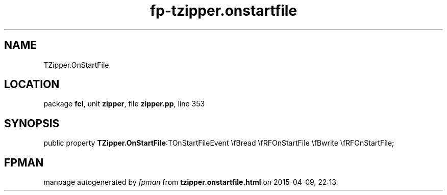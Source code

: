 .\" file autogenerated by fpman
.TH "fp-tzipper.onstartfile" 3 "2014-03-14" "fpman" "Free Pascal Programmer's Manual"
.SH NAME
TZipper.OnStartFile
.SH LOCATION
package \fBfcl\fR, unit \fBzipper\fR, file \fBzipper.pp\fR, line 353
.SH SYNOPSIS
public property  \fBTZipper.OnStartFile\fR:TOnStartFileEvent \\fBread \\fRFOnStartFile \\fBwrite \\fRFOnStartFile;
.SH FPMAN
manpage autogenerated by \fIfpman\fR from \fBtzipper.onstartfile.html\fR on 2015-04-09, 22:13.

